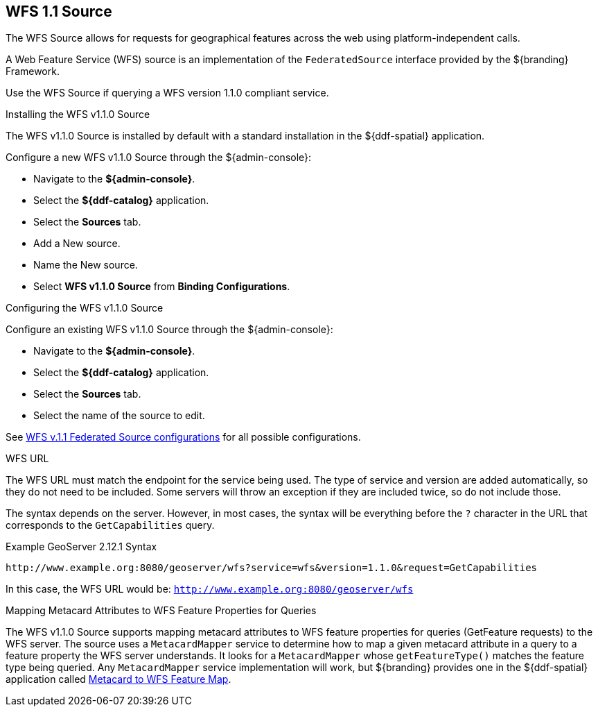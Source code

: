 :title: WFS 1.1 Source
:type: source
:status: published
:link: _wfs_1_1_source
:summary: Allows for requests for geographical features across the web.
:federated: x
:connected: x
:catalogprovider:
:storageprovider:
:catalogstore:

== {title}

The WFS Source allows for requests for geographical features across the web using platform-independent calls.

A Web Feature Service (WFS) source is an implementation of the `FederatedSource` interface provided by the ${branding} Framework.

Use the WFS Source if querying a WFS version 1.1.0 compliant service.

.Installing the WFS v1.1.0 Source
The WFS v1.1.0 Source is installed by default with a standard installation in the ${ddf-spatial} application.

Configure a new WFS v1.1.0 Source through the ${admin-console}:

* Navigate to the *${admin-console}*.
* Select the *${ddf-catalog}* application.
* Select the *Sources* tab.
* Add a New source.
* Name the New source.
* Select *WFS v1.1.0 Source* from *Binding Configurations*.

.Configuring the WFS v1.1.0 Source
Configure an existing WFS v1.1.0 Source through the ${admin-console}:

* Navigate to the *${admin-console}*.
* Select the *${ddf-catalog}* application.
* Select the *Sources* tab.
* Select the name of the source to edit.

See <<{reference-prefix}Wfs_v1_1_0_Federated_Source,WFS v.1.1 Federated Source configurations>> for all possible configurations.

.WFS URL
The WFS URL must match the endpoint for the service being used.
The type of service and version are added automatically, so they do not need to be included.
Some servers will throw an exception if they are included twice, so do not include those.

The syntax depends on the server.
However, in most cases, the syntax will be everything before the `?` character in the URL that corresponds to the `GetCapabilities` query.

.Example GeoServer 2.12.1 Syntax
----
http://www.example.org:8080/geoserver/wfs?service=wfs&version=1.1.0&request=GetCapabilities
----

In this case, the WFS URL would be: `http://www.example.org:8080/geoserver/wfs`

.Mapping Metacard Attributes to WFS Feature Properties for Queries
The WFS v1.1.0 Source supports mapping metacard attributes to WFS feature properties for queries (GetFeature requests) to the WFS server.
The source uses a `MetacardMapper` service to determine how to map a given metacard attribute in a query to a feature property the WFS server understands.
It looks for a `MetacardMapper` whose `getFeatureType()` matches the feature type being queried.
Any `MetacardMapper` service implementation will work, but ${branding} provides one in the ${ddf-spatial} application called <<{reference-prefix}org.codice.ddf.spatial.ogc.wfs.catalog.mapper.MetacardMapper,Metacard to WFS Feature Map>>.
